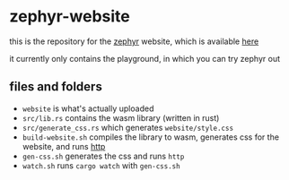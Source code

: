 * zephyr-website

this is the repository for the [[https://github.com/annieversary/zephyr][zephyr]] website, which is available [[https://versary.town/zephyr/][here]]

it currently only contains the playground, in which you can try zephyr out

** files and folders
- =website= is what's actually uploaded
- =src/lib.rs= contains the wasm library (written in rust)
- =src/generate_css.rs= which generates =website/style.css=
- =build-website.sh= compiles the library to wasm, generates css for the website, and runs [[https://github.com/thecoshman/http][http]]
- =gen-css.sh= generates the css and runs =http=
- =watch.sh= runs =cargo watch= with =gen-css.sh=
